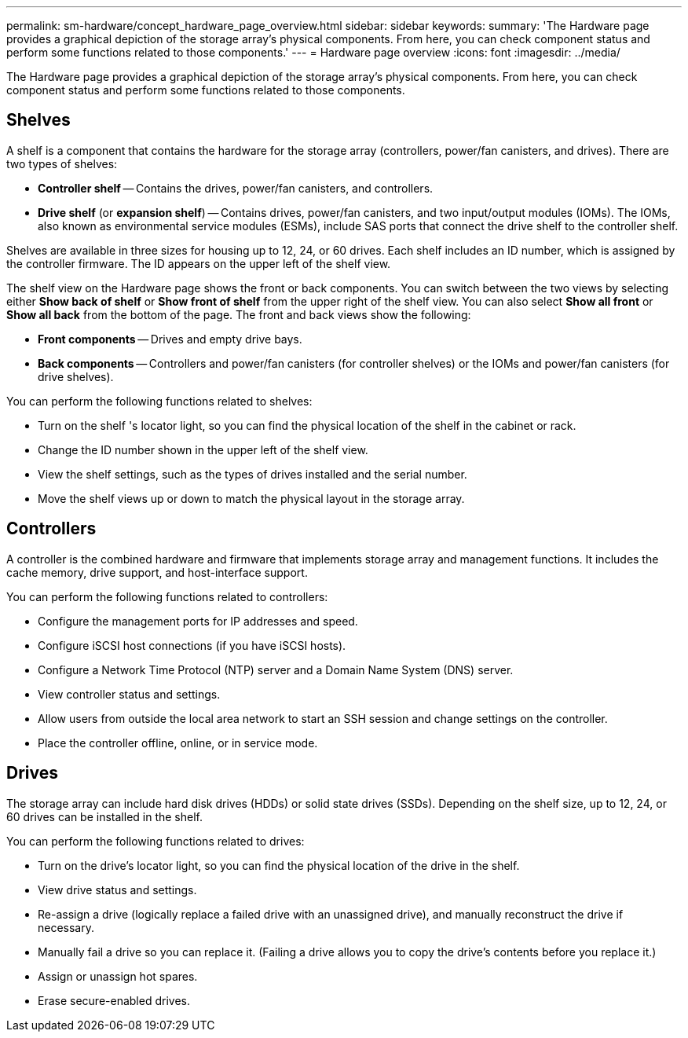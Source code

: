 ---
permalink: sm-hardware/concept_hardware_page_overview.html
sidebar: sidebar
keywords: 
summary: 'The Hardware page provides a graphical depiction of the storage array’s physical components. From here, you can check component status and perform some functions related to those components.'
---
= Hardware page overview
:icons: font
:imagesdir: ../media/

[.lead]
The Hardware page provides a graphical depiction of the storage array's physical components. From here, you can check component status and perform some functions related to those components.

== Shelves

A shelf is a component that contains the hardware for the storage array (controllers, power/fan canisters, and drives). There are two types of shelves:

* *Controller shelf* -- Contains the drives, power/fan canisters, and controllers.
* *Drive shelf* (or *expansion shelf*) -- Contains drives, power/fan canisters, and two input/output modules (IOMs). The IOMs, also known as environmental service modules (ESMs), include SAS ports that connect the drive shelf to the controller shelf.

Shelves are available in three sizes for housing up to 12, 24, or 60 drives. Each shelf includes an ID number, which is assigned by the controller firmware. The ID appears on the upper left of the shelf view.

The shelf view on the Hardware page shows the front or back components. You can switch between the two views by selecting either *Show back of shelf* or *Show front of shelf* from the upper right of the shelf view. You can also select *Show all front* or *Show all back* from the bottom of the page. The front and back views show the following:

* *Front components* -- Drives and empty drive bays.
* *Back components* -- Controllers and power/fan canisters (for controller shelves) or the IOMs and power/fan canisters (for drive shelves).

You can perform the following functions related to shelves:

* Turn on the shelf 's locator light, so you can find the physical location of the shelf in the cabinet or rack.
* Change the ID number shown in the upper left of the shelf view.
* View the shelf settings, such as the types of drives installed and the serial number.
* Move the shelf views up or down to match the physical layout in the storage array.

== Controllers

A controller is the combined hardware and firmware that implements storage array and management functions. It includes the cache memory, drive support, and host-interface support.

You can perform the following functions related to controllers:

* Configure the management ports for IP addresses and speed.
* Configure iSCSI host connections (if you have iSCSI hosts).
* Configure a Network Time Protocol (NTP) server and a Domain Name System (DNS) server.
* View controller status and settings.
* Allow users from outside the local area network to start an SSH session and change settings on the controller.
* Place the controller offline, online, or in service mode.

== Drives

The storage array can include hard disk drives (HDDs) or solid state drives (SSDs). Depending on the shelf size, up to 12, 24, or 60 drives can be installed in the shelf.

You can perform the following functions related to drives:

* Turn on the drive's locator light, so you can find the physical location of the drive in the shelf.
* View drive status and settings.
* Re-assign a drive (logically replace a failed drive with an unassigned drive), and manually reconstruct the drive if necessary.
* Manually fail a drive so you can replace it. (Failing a drive allows you to copy the drive's contents before you replace it.)
* Assign or unassign hot spares.
* Erase secure-enabled drives.
